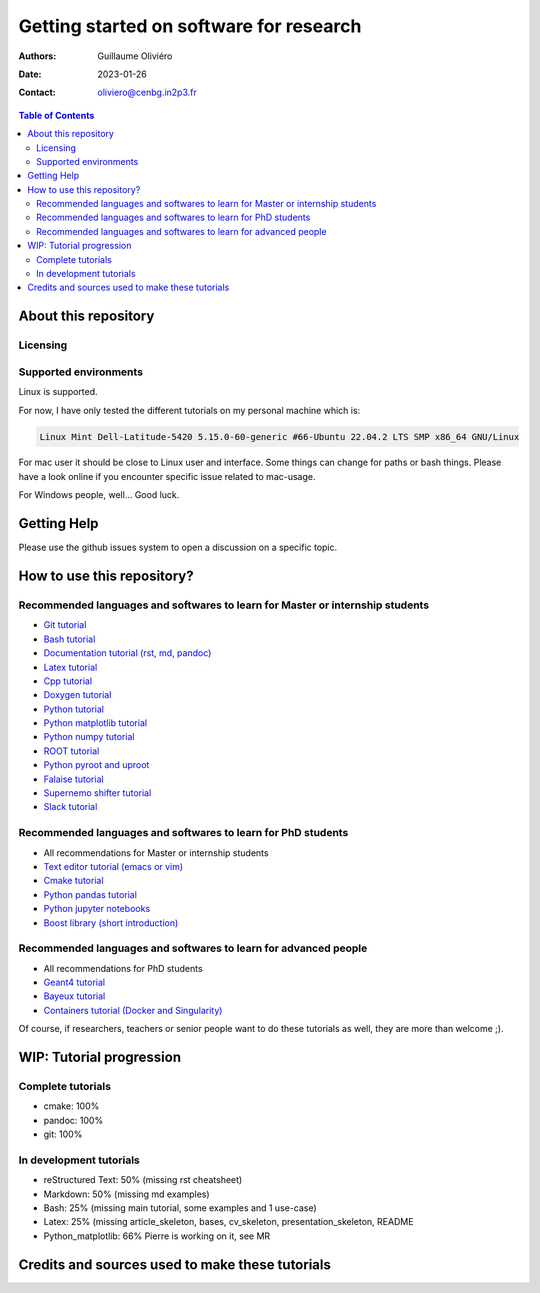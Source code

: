 ========================================
Getting started on software for research
========================================

:Authors: Guillaume Oliviéro
:Date:    2023-01-26
:Contact: oliviero@cenbg.in2p3.fr

.. contents:: Table of Contents

About this repository
=====================


Licensing
---------


Supported environments
----------------------

Linux is supported.

For now,  I have only  tested the  different tutorials on  my personal
machine which is:

.. code:: sh

   Linux Mint Dell-Latitude-5420 5.15.0-60-generic #66-Ubuntu 22.04.2 LTS SMP x86_64 GNU/Linux
..

For mac  user it  should be  close to Linux  user and  interface. Some
things can change for paths or  bash things. Please have a look online
if you encounter specific issue related to mac-usage.

For Windows people, well... Good luck.


Getting Help
============

Please use the github issues system to open a discussion on a specific
topic.


How to use this repository?
===========================




Recommended languages and softwares to learn for Master or internship students
------------------------------------------------------------------------------

* `Git tutorial <git_tutorial>`_
* `Bash tutorial <bash_tutorial>`_
* `Documentation tutorial (rst, md, pandoc) <documentation_tutorial>`_
* `Latex tutorial <latex_tutorial>`_
* `Cpp tutorial <cpp_tutorial>`_
* `Doxygen tutorial <doxygen_tutorial>`_
* `Python tutorial <python_tutorial>`_
* `Python matplotlib tutorial <python_matplotlib_tutorial>`_
* `Python numpy tutorial <python_numpy_tutorial>`_
* `ROOT tutorial <ROOT_tutorial>`_
* `Python pyroot and uproot <python_root_tutorial>`_
* `Falaise tutorial <falaise_tutorial>`_
* `Supernemo shifter tutorial <supernemo_shifters_tutorial>`_
* `Slack tutorial <slack_tutorial>`_

Recommended languages and softwares to learn for PhD students
-------------------------------------------------------------

* All recommendations for Master or internship students
* `Text editor tutorial (emacs or vim) <text_editor_tutorial>`_
* `Cmake tutorial <cmake_tutorial>`_
* `Python pandas tutorial <python_pandas_tutorial>`_
* `Python jupyter notebooks <python_jupyter_notebooks_tutorial>`_
* `Boost library (short introduction) <boost_tutorial>`_


Recommended languages and softwares to learn for advanced people
----------------------------------------------------------------

* All recommendations for PhD students
* `Geant4 tutorial <geant4_tutorial>`_
* `Bayeux tutorial <bayeux_tutorial>`_
* `Containers tutorial (Docker and Singularity) <containers_tutorial>`_


Of course, if researchers, teachers or  senior people want to do these
tutorials as well, they are more than welcome ;).


WIP: Tutorial progression
=========================

Complete tutorials
------------------

* cmake: 100%
* pandoc: 100%
* git: 100%

In development tutorials
------------------------

* reStructured Text: 50% (missing rst cheatsheet)
* Markdown: 50% (missing md examples)
* Bash: 25% (missing main tutorial, some examples and 1 use-case)
* Latex: 25% (missing article_skeleton, bases, cv_skeleton, presentation_skeleton, README
* Python_matplotlib: 66% Pierre is working on it, see MR

Credits and sources used to make these tutorials
================================================
